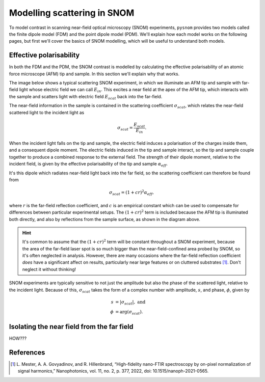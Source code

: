 Modelling scattering in SNOM
============================

To model contrast in scanning near-field optical microscopy (SNOM)
experiments, ``pysnom`` provides two models called the finite dipole model
(FDM) and the point dipole model (PDM).
We'll explain how each model works on the following pages, but first we'll
cover the basics of SNOM modelling, which will be useful to understand both
models.


Effective polarisability
------------------------

In both the FDM and the PDM, the SNOM contrast is modelled by calculating
the effective polarisability of an atomic force microscope (AFM) tip and
sample.
In this section we'll explain why that works.

The image below shows a typical scattering SNOM experiment, in which we
illuminate an AFM tip and sample with far-field light whose electric field
we can call :math:`E_{in}`.
This excites a near field at the apex of the AFM tip, which interacts with
the sample and scatters light with electric field :math:`E_{scat}` back
into the far-field.

.. image:: diagrams/tip_sample.svg
   :align: center

The near-field information in the sample is contained in the scattering
coefficient :math:`\sigma_{scat}`, which relates the near-field scattered
light to the incident light as

.. math::

        \sigma_{scat} = \frac{E_{scat}}{E_{in}}.

When the incident light falls on the tip and sample, the electric field
induces a polarisation of the charges inside them, and a consequent dipole
moment.
The electric fields induced in the tip and sample interact, so the tip and
sample couple together to produce a combined response to the external
field.
The strength of their dipole moment, relative to the incident field, is
given by the effective polarisability of the tip and sample
:math:`\alpha_{eff}`.

It's this dipole which radiates near-field light back into the far field,
so the scattering coefficient can therefore be found from

.. math::

        \sigma_{scat} = (1 + c r)^2 \alpha_{eff},

where :math:`r` is the far-field reflection coefficient, and :math:`c` is
an empirical constant which can be used to compensate for differences
between particular experimental setups.
The :math:`(1 + c r)^2` term is included because the AFM tip is illuminated
both directly, and also by reflections from the sample surface, as shown in
the diagram above.

.. hint::

   It's common to assume that the :math:`(1 + c r)^2` term will be constant
   throughout a SNOM experiment, because the area of the far-field laser
   spot is so much bigger than the near-field-confined area probed by SNOM,
   so it's often neglected in analysis.
   However, there are many occasions where the far-field reflection
   coefficient *does* have a significant affect on results, particularly
   near large features or on cluttered substrates [1]_.
   Don't neglect it without thinking!


SNOM experiments are typically sensitive to not just the amplitude but also
the phase of the scattered light, relative to the incident light.
Because of this, :math:`\sigma_{scat}` takes the form of a complex number with
amplitude, :math:`s`, and phase, :math:`\phi`, given by

.. math::

        \begin{align*}
            s &= |\sigma_{scat}|, \ \text{and}\\
            \phi &= \arg(\sigma_{scat}).
        \end{align*}


Isolating the near field from the far field
-------------------------------------------

HOW???


References
----------
.. [1] L. Mester, A. A. Govyadinov, and R. Hillenbrand, “High-fidelity
   nano-FTIR spectroscopy by on-pixel normalization of signal harmonics,”
   Nanophotonics, vol. 11, no. 2, p. 377, 2022, doi:
   10.1515/nanoph-2021-0565.